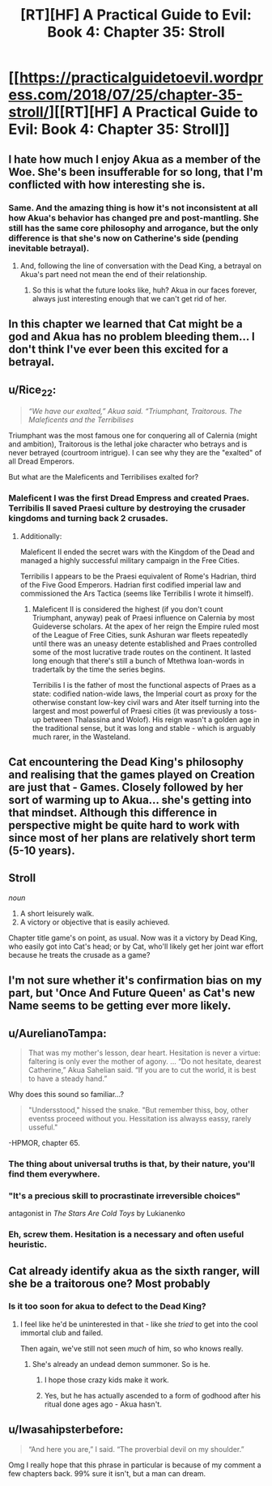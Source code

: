 #+TITLE: [RT][HF] A Practical Guide to Evil: Book 4: Chapter 35: Stroll

* [[https://practicalguidetoevil.wordpress.com/2018/07/25/chapter-35-stroll/][[RT][HF] A Practical Guide to Evil: Book 4: Chapter 35: Stroll]]
:PROPERTIES:
:Author: Mystrl
:Score: 74
:DateUnix: 1532491621.0
:DateShort: 2018-Jul-25
:END:

** I hate how much I enjoy Akua as a member of the Woe. She's been insufferable for so long, that I'm conflicted with how interesting she is.
:PROPERTIES:
:Author: ProfessorPhi
:Score: 36
:DateUnix: 1532493342.0
:DateShort: 2018-Jul-25
:END:

*** Same. And the amazing thing is how it's not inconsistent at all how Akua's behavior has changed pre and post-mantling. She still has the same core philosophy and arrogance, but the only difference is that she's now on Catherine's side (pending inevitable betrayal).
:PROPERTIES:
:Author: Mountebank
:Score: 29
:DateUnix: 1532493991.0
:DateShort: 2018-Jul-25
:END:

**** And, following the line of conversation with the Dead King, a betrayal on Akua's part need not mean the end of their relationship.
:PROPERTIES:
:Author: GeeJo
:Score: 11
:DateUnix: 1532519184.0
:DateShort: 2018-Jul-25
:END:

***** So this is what the future looks like, huh? Akua in our faces forever, always just interesting enough that we can't get rid of her.
:PROPERTIES:
:Author: CouteauBleu
:Score: 3
:DateUnix: 1532604606.0
:DateShort: 2018-Jul-26
:END:


** In this chapter we learned that Cat might be a god and Akua has no problem bleeding them... I don't think I've ever been this excited for a betrayal.
:PROPERTIES:
:Author: UserAns22
:Score: 25
:DateUnix: 1532492662.0
:DateShort: 2018-Jul-25
:END:


** u/Rice_22:
#+begin_quote
  /“We have our exalted,” Akua said. “Triumphant, Traitorous. The Maleficents and the Terribilises/
#+end_quote

Triumphant was the most famous one for conquering all of Calernia (might and ambition), Traitorous is the lethal joke character who betrays and is never betrayed (courtroom intrigue). I can see why they are the "exalted" of all Dread Emperors.

But what are the Maleficents and Terribilises exalted for?
:PROPERTIES:
:Author: Rice_22
:Score: 17
:DateUnix: 1532500382.0
:DateShort: 2018-Jul-25
:END:

*** Maleficent I was the first Dread Empress and created Praes. Terribilis II saved Praesi culture by destroying the crusader kingdoms and turning back 2 crusades.
:PROPERTIES:
:Author: werafdsaew
:Score: 24
:DateUnix: 1532501138.0
:DateShort: 2018-Jul-25
:END:

**** Additionally:

Maleficent II ended the secret wars with the Kingdom of the Dead and managed a highly successful military campaign in the Free Cities.

Terribilis I appears to be the Praesi equivalent of Rome's Hadrian, third of the Five Good Emperors. Hadrian first codified imperial law and commissioned the Ars Tactica (seems like Terribilis I wrote it himself).
:PROPERTIES:
:Author: Esryok
:Score: 24
:DateUnix: 1532508378.0
:DateShort: 2018-Jul-25
:END:

***** Maleficent II is considered the highest (if you don't count Triumphant, anyway) peak of Praesi influence on Calernia by most Guideverse scholars. At the apex of her reign the Empire ruled most of the League of Free Cities, sunk Ashuran war fleets repeatedly until there was an uneasy detente established and Praes controlled some of the most lucrative trade routes on the continent. It lasted long enough that there's still a bunch of Mtethwa loan-words in tradertalk by the time the series begins.

Terribilis I is the father of most the functional aspects of Praes as a state: codified nation-wide laws, the Imperial court as proxy for the otherwise constant low-key civil wars and Ater itself turning into the largest and most powerful of Praesi cities (it was previously a toss-up between Thalassina and Wolof). His reign wasn't a golden age in the traditional sense, but it was long and stable - which is arguably much rarer, in the Wasteland.
:PROPERTIES:
:Author: ErraticErrata
:Score: 9
:DateUnix: 1532640629.0
:DateShort: 2018-Jul-27
:END:


** Cat encountering the Dead King's philosophy and realising that the games played on Creation are just that - Games. Closely followed by her sort of warming up to Akua... she's getting into that mindset. Although this difference in perspective might be quite hard to work with since most of her plans are relatively short term (5-10 years).
:PROPERTIES:
:Author: cyberdsaiyan
:Score: 15
:DateUnix: 1532494235.0
:DateShort: 2018-Jul-25
:END:


** *Stroll*

/noun/

1. A short leisurely walk.
2. A victory or objective that is easily achieved.

Chapter title game's on point, as usual. Now was it a victory by Dead King, who easily got into Cat's head; or by Cat, who'll likely get her joint war effort because he treats the crusade as a game?
:PROPERTIES:
:Author: haiku_fornification
:Score: 8
:DateUnix: 1532505497.0
:DateShort: 2018-Jul-25
:END:


** I'm not sure whether it's confirmation bias on my part, but 'Once And Future Queen' as Cat's new Name seems to be getting ever more likely.
:PROPERTIES:
:Author: Abpraestigio
:Score: 7
:DateUnix: 1532505285.0
:DateShort: 2018-Jul-25
:END:


** u/AurelianoTampa:
#+begin_quote
  That was my mother's lesson, dear heart. Hesitation is never a virtue: faltering is only ever the mother of agony. ... “Do not hesitate, dearest Catherine,” Akua Sahelian said. “If you are to cut the world, it is best to have a steady hand.”
#+end_quote

Why does this sound so familiar...?

#+begin_quote
  "Undersstood," hissed the snake. "But remember thiss, boy, other eventss proceed without you. Hessitation iss alwayss eassy, rarely usseful."
#+end_quote

-HPMOR, chapter 65.
:PROPERTIES:
:Author: AurelianoTampa
:Score: 17
:DateUnix: 1532510741.0
:DateShort: 2018-Jul-25
:END:

*** The thing about universal truths is that, by their nature, you'll find them everywhere.
:PROPERTIES:
:Author: GeeJo
:Score: 22
:DateUnix: 1532519320.0
:DateShort: 2018-Jul-25
:END:


*** "It's a precious skill to procrastinate irreversible choices"

antagonist in /The Stars Are Cold Toys/ by Lukianenko
:PROPERTIES:
:Author: serge_cell
:Score: 10
:DateUnix: 1532526981.0
:DateShort: 2018-Jul-25
:END:


*** Eh, screw them. Hesitation is a necessary and often useful heuristic.
:PROPERTIES:
:Author: CouteauBleu
:Score: 5
:DateUnix: 1532604748.0
:DateShort: 2018-Jul-26
:END:


** Cat already identify akua as the sixth ranger, will she be a traitorous one? Most probably
:PROPERTIES:
:Author: WhiteKnigth
:Score: 8
:DateUnix: 1532493131.0
:DateShort: 2018-Jul-25
:END:

*** Is it too soon for akua to defect to the Dead King?
:PROPERTIES:
:Author: leakycauldron
:Score: 5
:DateUnix: 1532494130.0
:DateShort: 2018-Jul-25
:END:

**** I feel like he'd be uninterested in that - like she /tried/ to get into the cool immortal club and failed.

Then again, we've still not seen /much/ of him, so who knows really.
:PROPERTIES:
:Author: Sarkavonsy
:Score: 10
:DateUnix: 1532503673.0
:DateShort: 2018-Jul-25
:END:

***** She's already an undead demon summoner. So is he.
:PROPERTIES:
:Author: leakycauldron
:Score: 4
:DateUnix: 1532504407.0
:DateShort: 2018-Jul-25
:END:

****** I hope those crazy kids make it work.
:PROPERTIES:
:Author: WalterTFD
:Score: 5
:DateUnix: 1532524332.0
:DateShort: 2018-Jul-25
:END:


****** Yes, but he has actually ascended to a form of godhood after his ritual done ages ago - Akua hasn't.
:PROPERTIES:
:Author: AweKartik777
:Score: 3
:DateUnix: 1532538125.0
:DateShort: 2018-Jul-25
:END:


** u/Iwasahipsterbefore:
#+begin_quote
  “And here you are,” I said. “The proverbial devil on my shoulder.”
#+end_quote

Omg I really hope that this phrase in particular is because of my comment a few chapters back. 99% sure it isn't, but a man can dream.
:PROPERTIES:
:Author: Iwasahipsterbefore
:Score: 2
:DateUnix: 1532839375.0
:DateShort: 2018-Jul-29
:END:
